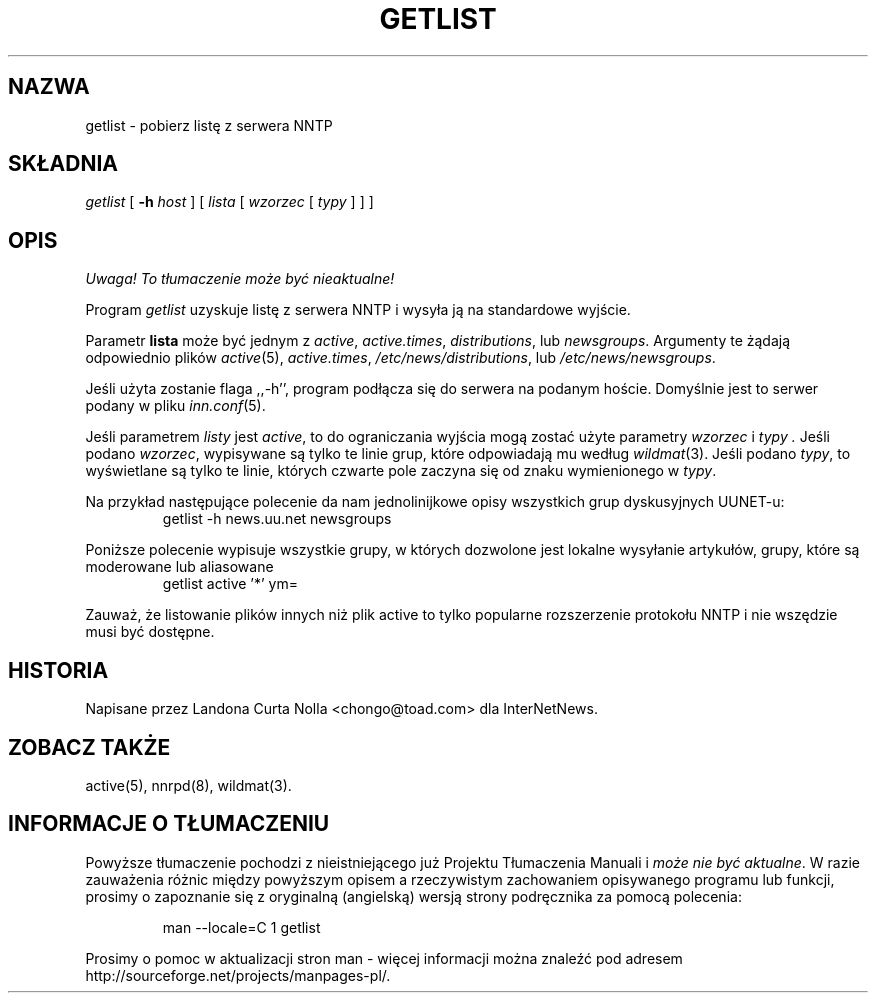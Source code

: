 .\" {PTM/PB/0.1/20-06-1999/"Pobierz listę z serwera NNTP"}
.\" $Revision: 1.2 $
.TH GETLIST 1
.SH NAZWA
getlist \- pobierz listę z serwera NNTP
.SH SKŁADNIA
.I getlist
[
.BI \-h " host"
]
[
.I lista
[
.I wzorzec
[
.I typy
]
]
]
.SH OPIS
\fI Uwaga! To tłumaczenie może być nieaktualne!\fP
.PP
Program
.I getlist
uzyskuje listę z serwera NNTP i wysyła ją na standardowe wyjście.
.PP
Parametr
.B lista
może być jednym z
.IR active ,
.IR active.times ,
.IR distributions ,
lub
.IR newsgroups .
Argumenty te żądają odpowiednio plików
.IR active (5),
.IR active.times ,
.\" =()<.IR @<_PATH_NEWSLIB>@/distributions ,>()=
.IR /etc/news/distributions ,
lub
.\" =()<.I @<_PATH_NEWSLIB>@/newsgroups>()=
.IR /etc/news/newsgroups .
.PP
Jeśli użyta zostanie flaga ,,\-h'', program podłącza się do serwera na
podanym hoście. Domyślnie jest to serwer podany w pliku
.IR inn.conf (5).
.PP
Jeśli parametrem
.I listy
jest
.IR active ,
to do ograniczania wyjścia mogą zostać użyte parametry
.I wzorzec
i
.I typy .
Jeśli podano
.IR wzorzec ,
wypisywane są tylko te linie grup, które odpowiadają mu według
.IR wildmat (3).
Jeśli podano
.IR typy ,
to wyświetlane są tylko te linie, których czwarte pole zaczyna się od znaku
wymienionego w
.IR typy .
.PP
Na przykład następujące polecenie da nam jednolinijkowe opisy wszystkich grup
dyskusyjnych UUNET-u:
.RS
getlist \-h news.uu.net newsgroups
.RE
.PP
Poniższe polecenie wypisuje wszystkie grupy, w których dozwolone jest
lokalne wysyłanie artykułów, grupy, które są moderowane lub aliasowane
.RS
getlist active '*' ym=
.RE
.PP
Zauważ, że listowanie plików innych niż plik active to tylko popularne
rozszerzenie protokołu NNTP i nie wszędzie musi być dostępne.
.SH HISTORIA
Napisane przez Landona Curta Nolla <chongo@toad.com> dla InterNetNews.
.de R$
Jest to wersja \\$3, z dnia \\$4.
..
.SH "ZOBACZ TAKŻE"
active(5), nnrpd(8), wildmat(3).
.SH "INFORMACJE O TŁUMACZENIU"
Powyższe tłumaczenie pochodzi z nieistniejącego już Projektu Tłumaczenia Manuali i 
\fImoże nie być aktualne\fR. W razie zauważenia różnic między powyższym opisem
a rzeczywistym zachowaniem opisywanego programu lub funkcji, prosimy o zapoznanie 
się z oryginalną (angielską) wersją strony podręcznika za pomocą polecenia:
.IP
man \-\-locale=C 1 getlist
.PP
Prosimy o pomoc w aktualizacji stron man \- więcej informacji można znaleźć pod
adresem http://sourceforge.net/projects/manpages\-pl/.
